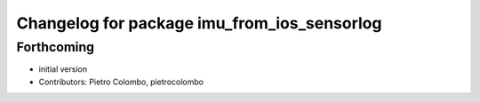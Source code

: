 ^^^^^^^^^^^^^^^^^^^^^^^^^^^^^^^^^^^^^^^^^^^^
Changelog for package imu_from_ios_sensorlog
^^^^^^^^^^^^^^^^^^^^^^^^^^^^^^^^^^^^^^^^^^^^

Forthcoming
-----------
* initial version
* Contributors: Pietro Colombo, pietrocolombo
